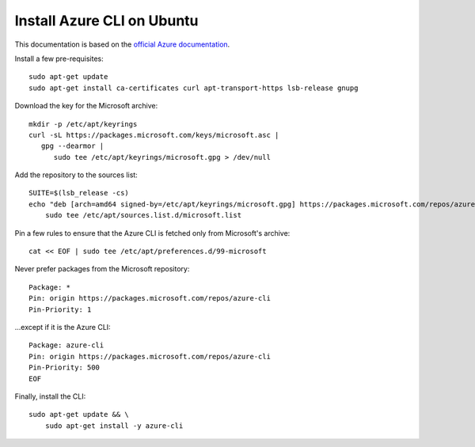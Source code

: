 Install Azure CLI on Ubuntu
============================

This documentation is based on the `official Azure documentation <https://docs.microsoft.com/en-us/cli/azure/install-azure-cli-linux?pivots=apt#option-2-step-by-step-installation-instructions>`_.

Install a few pre-requisites::

   sudo apt-get update
   sudo apt-get install ca-certificates curl apt-transport-https lsb-release gnupg


Download the key for the Microsoft archive::

   mkdir -p /etc/apt/keyrings
   curl -sL https://packages.microsoft.com/keys/microsoft.asc |
      gpg --dearmor |
         sudo tee /etc/apt/keyrings/microsoft.gpg > /dev/null

Add the repository to the sources list::

   SUITE=$(lsb_release -cs)
   echo "deb [arch=amd64 signed-by=/etc/apt/keyrings/microsoft.gpg] https://packages.microsoft.com/repos/azure-cli/ $SUITE main" |
       sudo tee /etc/apt/sources.list.d/microsoft.list


Pin a few rules to ensure that the Azure CLI is fetched only from Microsoft's archive::

   cat << EOF | sudo tee /etc/apt/preferences.d/99-microsoft

Never prefer packages from the Microsoft repository::

   Package: *
   Pin: origin https://packages.microsoft.com/repos/azure-cli
   Pin-Priority: 1

\...except if it is the Azure CLI::

   Package: azure-cli
   Pin: origin https://packages.microsoft.com/repos/azure-cli
   Pin-Priority: 500
   EOF


Finally, install the CLI::

   sudo apt-get update && \
       sudo apt-get install -y azure-cli
